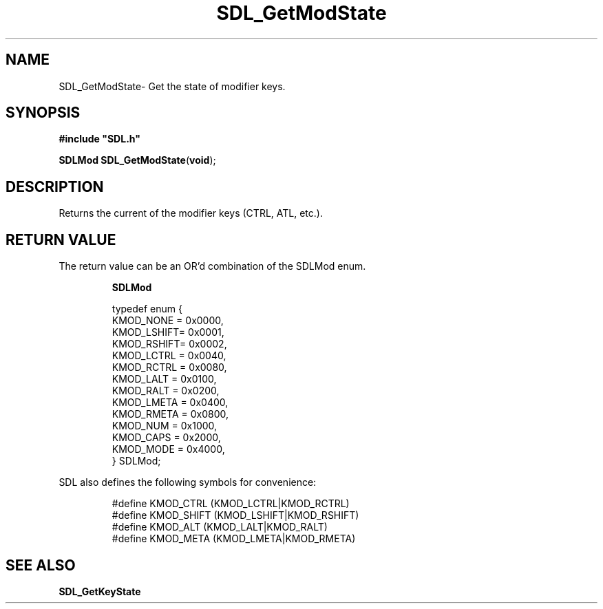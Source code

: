 .TH "SDL_GetModState" "3" "Thu 12 Oct 2000, 13:52" "SDL" "SDL API Reference" 
.SH "NAME"
SDL_GetModState\- Get the state of modifier keys\&.
.SH "SYNOPSIS"
.PP
\fB#include "SDL\&.h"
.sp
\fBSDLMod \fBSDL_GetModState\fP\fR(\fBvoid\fR);
.SH "DESCRIPTION"
.PP
Returns the current of the modifier keys (CTRL, ATL, etc\&.)\&.
.SH "RETURN VALUE"
.PP
The return value can be an OR\&'d combination of the SDLMod enum\&.
.PP
.PP
.RS
\fBSDLMod\fR
.PP
.PP
.nf
\f(CWtypedef enum {
  KMOD_NONE  = 0x0000,
  KMOD_LSHIFT= 0x0001,
  KMOD_RSHIFT= 0x0002,
  KMOD_LCTRL = 0x0040,
  KMOD_RCTRL = 0x0080,
  KMOD_LALT  = 0x0100,
  KMOD_RALT  = 0x0200,
  KMOD_LMETA = 0x0400,
  KMOD_RMETA = 0x0800,
  KMOD_NUM   = 0x1000,
  KMOD_CAPS  = 0x2000,
  KMOD_MODE  = 0x4000,
} SDLMod;\fR
.fi
.PP
.RE
 SDL also defines the following symbols for convenience: 
.PP
.RS
.PP
.nf
\f(CW#define KMOD_CTRL (KMOD_LCTRL|KMOD_RCTRL)
#define KMOD_SHIFT  (KMOD_LSHIFT|KMOD_RSHIFT)
#define KMOD_ALT  (KMOD_LALT|KMOD_RALT)
#define KMOD_META (KMOD_LMETA|KMOD_RMETA)\fR
.fi
.PP
.RE
.SH "SEE ALSO"
.PP
\fI\fBSDL_GetKeyState\fP\fR
...\" created by instant / docbook-to-man, Thu 12 Oct 2000, 13:52
